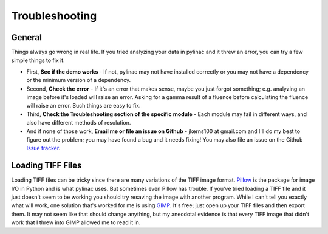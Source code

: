 
.. _general_troubleshooting:

===============
Troubleshooting
===============

General
-------

Things always go wrong in real life. If you tried analyzing your data in pylinac and it threw an
error, you can try a few simple things to fix it.

* First, **See if the demo works** - If not, pylinac may not have installed correctly or you may not
  have a dependency or the minimum version of a dependency.
* Second, **Check the error** - If it's an error that makes sense, maybe you just forgot something; e.g.
  analyzing an image before it's loaded will raise an error. Asking for a gamma result of a fluence before
  calculating the fluence will raise an error. Such things are easy to fix.
* Third, **Check the Troubleshooting section of the specific module** - Each module may fail in different
  ways, and also have different methods of resolution.
* And if none of those work, **Email me or file an issue on Github** - jkerns100 at gmail.com and I'll do
  my best to figure out the problem; you may have found a bug and it needs fixing! You may also file an issue
  on the Github `Issue tracker <https://github.com/jrkerns/pylinac/issues>`_.

Loading TIFF Files
------------------

Loading TIFF files can be tricky since there are many variations of the TIFF image format.
`Pillow <https://python-pillow.github.io/>`_ is the package for image I/O in Python and is what
pylinac uses. But sometimes even Pillow has trouble. If you've tried loading a TIFF file and it
just doesn't seem to be working you should try resaving the image with another program. While I
can't tell you exactly what will work, one solution that's worked for me is using
`GIMP <http://www.gimp.org/>`_. It's free; just open up your TIFF files and then export them.
It may not seem like that should change anything, but my anecdotal evidence is that every TIFF
image that didn't work that I threw into GIMP allowed me to read it in.
